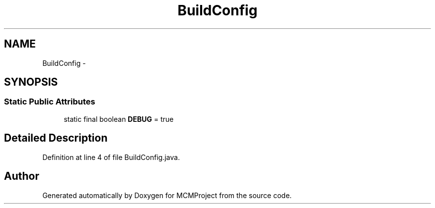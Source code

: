 .TH "BuildConfig" 3 "Thu Feb 21 2013" "Version 01" "MCMProject" \" -*- nroff -*-
.ad l
.nh
.SH NAME
BuildConfig \- 
.SH SYNOPSIS
.br
.PP
.SS "Static Public Attributes"

.in +1c
.ti -1c
.RI "static final boolean \fBDEBUG\fP = true"
.br
.in -1c
.SH "Detailed Description"
.PP 
Definition at line 4 of file BuildConfig\&.java\&.

.SH "Author"
.PP 
Generated automatically by Doxygen for MCMProject from the source code\&.
